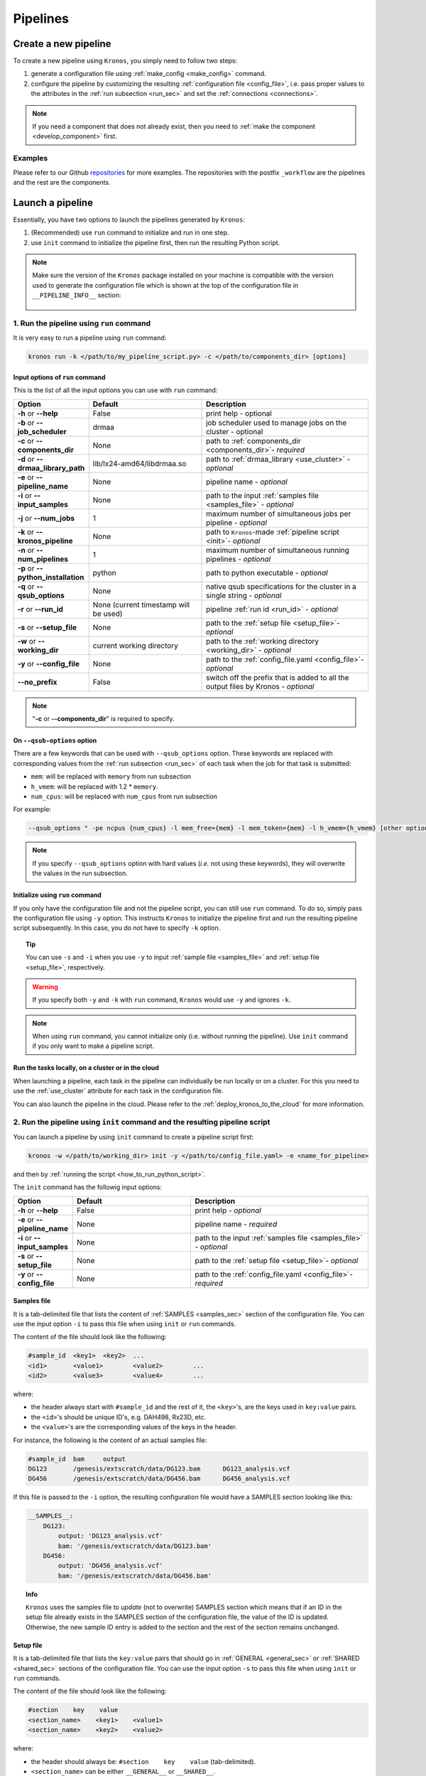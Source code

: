 =========
Pipelines
=========

.. _create_new_pipeline:

Create a new pipeline
=====================
To create a new pipeline using ``Kronos``, you simply need to follow two steps:

1. generate a configuration file using :ref:`make_config <make_config>` command.
2. configure the pipeline by customizing the resulting :ref:`configuration file <config_file>`, i.e. pass proper values to the attributes in the :ref:`run subsection <run_sec>` and set the :ref:`connections <connections>`.

.. #. initialize the new pipeline using :ref:`init <init>` command

.. note::

    If you need a component that does not already exist, then you need to :ref:`make the component <develop_component>` first.

Examples
^^^^^^^^
Please refer to our Github `repositories <https://github.com/MO-BCCRC?tab=repositories>`_ for more examples. The repositories with the postfix ``_workflow`` are the pipelines and the rest are the components.



.. _launch_a_pipeline:

Launch a pipeline
=================
Essentially, you have two options to launch the pipelines generated by ``Kronos``:

1. (Recommended) use ``run`` command to initialize and run in one step.
2. use ``init`` command to initialize the pipeline first, then run the resulting Python script.

.. note::  
    Make sure the version of the ``Kronos`` package installed on your machine is compatible with the version used to generate the configuration file which is shown at the top of the configuration file in ``__PIPELINE_INFO__`` section:

    .. figure:: kronos_version.png
        :width: 500px
        :align: center
        :height: 200px
        :alt: alternate text
        :figclass: align-center
    ..   caption goes here


.. _how_to_run_pipeline:

1. Run the pipeline using ``run`` command
^^^^^^^^^^^^^^^^^^^^^^^^^^^^^^^^^^^^^^^^^
It is very easy to run a pipeline using ``run`` command:

.. code-block:: bash
    
    kronos run -k </path/to/my_pipeline_script.py> -c </path/to/components_dir> [options]
   
.. _options:

Input options of ``run`` command
********************************
This is the list of all the input options you can use with ``run`` command:

.. csv-table:: 
    :header: "Option", "Default", "Description"
    :widths: 20, 40, 60
    
    "**-h** or **--help**", "False", "print help - optional"
    "**-b** or **--job_scheduler**", "drmaa", "job scheduler used to manage jobs on the cluster - optional"
    "**-c** or **--components_dir**", "None", "path to :ref:`components_dir <components_dir>`- *required* "
    "**-d** or **--drmaa_library_path**", "lib/lx24-amd64/libdrmaa.so", "path to :ref:`drmaa_library <use_cluster>` - *optional* "
    "**-e** or **--pipeline_name**", "None", "pipeline name - *optional* "
    "**-i** or **--input_samples**", "None", "path to the input :ref:`samples file <samples_file>` - *optional* "
    "**-j** or **--num_jobs**", "1", "maximum number of simultaneous jobs per pipeline - *optional* "
    "**-k** or **--kronos_pipeline**", "None", "path to ``Kronos``-made :ref:`pipeline script <init>`- *optional* "
    "**-n** or **--num_pipelines**", "1", "maximum number of simultaneous running pipelines - *optional* "
    "**-p** or **--python_installation**", "python", "path to python executable - *optional* "
    "**-q** or **--qsub_options**", "None", "native qsub specifications for the cluster in a single string - *optional* "
    "**-r** or **--run_id**", "None (current timestamp will be used)", "pipeline :ref:`run id <run_id>` - *optional* "
    "**-s** or **--setup_file**", "None", "path to the :ref:`setup file <setup_file>`- *optional* "
    "**-w** or **--working_dir**", "current working directory", "path to the :ref:`working directory <working_dir>` - *optional* "
    "**-y** or **--config_file**", "None", "path to the :ref:`config_file.yaml <config_file>`- *optional* "
    "**--no_prefix**", "False", "switch off the prefix that is added to all the output files by Kronos - *optional* "

.. note::

    "**-c** or **--components_dir**" is required to specify.
  
.. _qsub_options:

On ``--qsub-options`` option
****************************
There are a few keywords that can be used with ``--qsub_options`` option. 
These keywords are replaced with corresponding values from the :ref:`run subsection <run_sec>` of each task when the job for that task is submitted:

- ``mem``: will be replaced with ``memory`` from run subsection 
- ``h_vmem``: will be replaced with 1.2 * ``memory``.
- ``num_cpus``: will be replaced with ``num_cpus`` from run subsection  

For example: 

.. code-block:: bash
        
    --qsub_options " -pe ncpus {num_cpus} -l mem_free={mem} -l mem_token={mem} -l h_vmem={h_vmem} [other options]" 

.. note::

    If you specify ``--qsub_options`` option with hard values (*i.e.* not using these keywords),  they will overwrite the values in the run subsection.

.. _init_using_run:

Initialize using ``run`` command
********************************
If you only have the configuration file and not the pipeline script, you can still use ``run`` command.
To do so, simply pass the configuration file using ``-y`` option.
This instructs ``Kronos`` to initialize the pipeline first and run the resulting pipeline script subsequently.
In this case, you do not have to specify ``-k`` option.

.. topic:: Tip

   You can use ``-s`` and ``-i`` when you use ``-y`` to input :ref:`sample file <samples_file>` and :ref:`setup file <setup_file>`, respectively.

.. warning::

   If you specify both ``-y`` and ``-k`` with ``run`` command, ``Kronos`` would use ``-y`` and ignores ``-k``.

.. note::

   When using ``run`` command, you cannot initialize only (i.e. without running the pipeline).
   Use ``init`` command if you only want to make a pipeline script.
   
.. _cloud:

Run the tasks locally, on a cluster or in the cloud
***************************************************
When launching a pipeline, each task in the pipeline can individually be run locally or on a cluster.
For this you need to use the :ref:`use_cluster` attribute for each task in the configuration file.

You can also launch the pipeline in the cloud. 
Please refer to the :ref:`deploy_kronos_to_the_cloud` for more information.
   
.. _how_to_init_pipeline:

2. Run the pipeline using ``init`` command and the resulting pipeline script
^^^^^^^^^^^^^^^^^^^^^^^^^^^^^^^^^^^^^^^^^^^^^^^^^^^^^^^^^^^^^^^^^^^^^^^^^^^^
You can launch a pipeline by using ``init`` command to create a pipeline script first:

.. code-block:: bash

    kronos -w </path/to/working_dir> init -y </path/to/config_file.yaml> -e <name_for_pipeline>
    
and then by :ref:`running the script <how_to_run_python_script>`.

The ``init`` command has the followig input options:
  
.. csv-table:: 
    :header: "Option", "Default", "Description"
    :widths: 20, 40, 60
    
    "**-h** or **--help**", "False", "print help - *optional*"
    "**-e** or **--pipeline_name**", "None", "pipeline name - *required* "
    "**-i** or **--input_samples**", "None", "path to the input :ref:`samples file <samples_file>` - *optional* "
    "**-s** or **--setup_file**", "None", "path to the :ref:`setup file <setup_file>`- *optional* "
    "**-y** or **--config_file**", "None", "path to the :ref:`config_file.yaml <config_file>`- *required* "

.. _samples_file:

Samples file
************
It is a tab-delimited file that lists the content of :ref:`SAMPLES <samples_sec>` section of the configuration file.
You can use the input option ``-i`` to pass this file when using ``init`` or ``run`` commands.

The content of the file should look like the following:

.. code:: bash

    #sample_id	<key1>	<key2>	...
    <id1>	<value1>	<value2>	...
    <id2>	<value3>	<value4>	...

where:

- the header always start with ``#sample_id`` and the rest of it, the ``<key>``'s, are the keys used in ``key:value`` pairs.
- the ``<id>``'s should be unique ID's, e.g. DAH498, Rx23D, etc.
- the ``<value>``'s are the corresponding values of the keys in the header.

For instance, the following is the content of an actual samples file:

.. code:: bash

    #sample_id	bam	output
    DG123	/genesis/extscratch/data/DG123.bam	DG123_analysis.vcf
    DG456	/genesis/extscratch/data/DG456.bam	DG456_analysis.vcf

If this file is passed to the ``-i`` option, the resulting configuration file would have a SAMPLES section looking like this:

.. code:: bash

    __SAMPLES__:
        DG123:
            output: 'DG123_analysis.vcf'
            bam: '/genesis/extscratch/data/DG123.bam'
        DG456:
            output: 'DG456_analysis.vcf'
            bam: '/genesis/extscratch/data/DG456.bam'

.. topic:: Info

    ``Kronos`` uses the samples file to *update* (not to overwrite) SAMPLES section which means that if an ID in the setup file already exists in the SAMPLES section of the configuration file, the value of the ID is updated.
    Otherwise, the new sample ID entry is added to the section and the rest of the section remains unchanged.

.. _setup_file:

Setup file
***********
It is a tab-delimited file that lists the ``key:value`` pairs that should go in :ref:`GENERAL <general_sec>` or :ref:`SHARED <shared_sec>` sections of the configuration file.
You can use the input option ``-s`` to pass this file when using ``init`` or ``run`` commands.

The content of the file should look like the following:

.. code:: bash

    #section    key    value
    <section_name>    <key1>    <value1>
    <section_name>    <key2>    <value2>

where:

- the header should always be: ``#section    key    value`` (tab-delimited).
- ``<section_name>`` can be either ``__GENERAL__`` or ``__SHARED__``.

For instance, the following is the content of an actual setup file:

.. code:: bash

    #section	key	value
    __GENERAL__	python	/genesis/extscratch/pipelines/apps/anaconda/bin/python
    __GENERAL__	java	/genesis/extscratch/pipelines/apps/jdk1.7.0_06/bin/java 
    __SHARED__	reference	/genesis/extscratch/pipelines/reference/GRCh37-lite.fa
    __SHARED__	ld_library_path	['/genesis/extscratch/pipelines/apps/anaconda/lib','/genesis/extscratch/pipelines/apps/anaconda/lib/lib']

If this file is passed to the ``-s`` option, the resulting configuration file would have GENERAL and SHARED sections looking like this:

.. code:: bash

	__GENERAL__:
	    python: '/genesis/extscratch/pipelines/apps/anaconda/bin/python'
	    java: '/genesis/extscratch/pipelines/apps/jdk1.7.0_06/bin/java'
	__SHARED__:
	    ld_library_path: "['/genesis/extscratch/pipelines/apps/anaconda/lib','/genesis/extscratch/pipelines/apps/anaconda/lib/lib']"
	    reference: '/genesis/extscratch/pipelines/reference/GRCh37-lite.fa'

.. topic:: Info

    ``Kronos`` uses the setup file to *update* (not to overwrite) GENERAL and SHARED sections which means that if a key in the setup file already exists in the target section, the value of that key is updated.
    Otherwise, the ``key:value`` pair is added to the target section and the rest of the pairs in the target section remain unchanged.

.. _how_to_run_python_script:

Run the pipeline script generated by ``init`` command
*****************************************************
All the pipeline scripts generated by ``Kronos init`` command can also be run as following:

.. code-block:: bash

    python <my_pipeline.py> -c </path/to/components_dir> [options]

where ``my_pipeline.py`` is the pipeline script you want to run.

.. warning:: 

	It is required to pass the path of the ``components_dir`` to the input option ``-c`` when running the pipeline.
	See `What is the components directory?`_ for more information on ``components_dir``.
..	You should also export the path to the ``PYTHONPATH`` environment variable as following:
    
    .. code-block:: bash

        export PYTHONPATH=$PYTHONPATH:</path/to/components_dir>

This is the list of all the input options you can use:

.. csv-table:: 
    :header: "Option", "Default", "Description"
    :widths: 20, 40, 60
    
    "**-h** or **--help**", "False", "print help - optional"
    "**-b** or **--job_scheduler**", "drmaa", "job scheduler used to manage jobs on the cluster - optional"
    "**-c** or **--components_dir**", "None", "path to :ref:`components_dir <components_dir>`- *required* "
    "**-d** or **--drmaa_library_path**", "lib/lx24-amd64/libdrmaa.so", "path to :ref:`drmaa_library <use_cluster>` - *optional* "
    "**-e** or **--pipeline_name**", "None", "pipeline name - *optional* "
    "**-j** or **--num_jobs**", "1", "maximum number of simultaneous jobs per pipeline - *optional* "
    "**-l** or **--log_file**", "None", "name of the log file - *optional* "
    "**-n** or **--num_pipelines**", "1", "maximum number of simultaneous running pipelines - *optional* "
    "**-p** or **--python_installation**", "python", "path to python executable - *optional* "
    "**-q** or **--qsub_options**", "None", "native qsub specifications for the cluster in a single string - *optional* "
    "**-r** or **--run_id**", "None (current timestamp will be used)", "pipeline :ref:`run id <run_id>` - *optional* "
    "**-w** or **--working_dir**", "current working directory", "path to the :ref:`working directory <working_dir>` - *optional* "
    "**--no_prefix**", "False", "switch off the prefix that is added to all the output files by Kronos - *optional*"

..    "**--draw_vertically**", "specify whether to draw the workflow plot vertically - *optional* "
..    "**--extension**", "specify the desired extension of the resulting workflow plot, e.g. pdf, jpeg, png - *optional* "
..    "**--no_key_legend**", "if True, hide the legend in the workflow plot - *optional* "
..    "**--print_only**", "if True, print the workflow plot. It only generates the workflow plot without running the pipeline - *optional* "
..    "**-s** or **--sample_id**", "sample ID - *optional* "
..    "**-v** or **--verbose**", "verbosity - *optional*"

.. _components_dir:

What is the components directory?
*********************************
It is the directory where you have cloned/stored all the components. 
The generated pipeline has the input option ``-c`` or ``--components_dir`` that requires the path to that directory. 

.. note::
    Note that ``components_dir`` is always the parent directory that contains the component(s). For example, if you have a component called ``comp1`` in the path ``~/my_components/comp1``, you should pass ``~/my_components`` to the ``-c`` option:


Results generated by a pipeline 
^^^^^^^^^^^^^^^^^^^^^^^^^^^^^^^
When a pipeline is run, a directory is made inside the :ref:`working directory <working_dir>` with its name being the :ref:`run ID <run_id>`.
All the output files and directories are stored here, i.e. in ``<working_dir>/<run_ID>/``.

.. _working_dir:

What is the working directory?
******************************
It is a directory used by ``Kronos`` to store all the resulting files.
The user can specify the path to its desired working directory via :ref:`input option <kronos_commands>` ``-w``.

.. topic:: Tip
    
    If the directory does not exist, then it will be made.

.. topic:: Tip

    If you do not specify the working directory, the current directory would be used instead.

.. _run_id:

What is the run ID?
*******************
Each time a pipeline is run, a unique ID is generated for that run unless it is specified using ``-r`` option by the user. 
This ID is used for the following purposes:

- to trace back the run, i.e logs, results, etc.
- to enable re-running the same incomplete run, which it will automatically pick up from where it left off
- to avoid overwriting the results if the same working directory is used for all the runs

.. topic:: Info

    The ID generated by ``Kronos`` (if ``-r`` not specified) is a timestamp: 'year-month-day_hour-minute-second'. 

.. _results_dir:

What is the structure of the results directory generated by a pipeline?
***********************************************************************
The following tree shows the general structure of the ``<working_dir>/<run_ID>/`` directory where the results are stored: 

.. code-block:: bash

    <working_dir>
    |-- <run_id>
    |   |-- <sample_id1>_<pipeline_name>
    |   |   |-- logs
    |   |   |-- outputs
    |   |   |-- scripts
    |   |   |-- sentinels
    |   |-- <sample_id2>_<pipeline_name>
    |   |   |-- logs
    |   |   |-- outputs
    |   |   |-- scripts
    |   |   |-- sentinels
    |   |-- <pipeline_name>_<run_id>.yaml
    |   |-- <pipeline_name>_<run_id>.log

where:

- an individual subdirectory is made with name ``<sample_id>_<pipeline_name>`` for each sample in the :ref:`SAMPLES section <samples_sec>`.
- there are always the following four subdirectories in the ``<sample_id>_<pipeline_name>`` directory:
    - :file:`logs`: where all the log files are stored 
    - :file:`outputs`: where all the resulting files are stored
    - :file:`scripts`: where all the scripts used to run the components are stored
    - :file:`sentinels`: where all the sentinel files are stored
 
If there is not any samples in the SAMPLES section, then a subdirectory with name ``__shared__only___<pipeline_name>`` is made instead of ``<sample_id>_<pipeline_name>``.
In fact, since there are no ID's in the SAMPLES section, ``Kronos`` uses the string ``__shared__only__`` to idicate that SAMPLES section is empty.

.. note::

    The developer of the pipeline can customize the content of the :file:`outputs` directory (see :ref:`output_dir_customization` for more information). 
    So, you might see more directories inside that directory.

.. topic:: Info

    ``scripts`` direcotry is used by ``Kronos`` to store and manage the scripts and should not be modified.
    
.. topic:: Info
    
    Sentinel files mark the successful completion of a task in the pipeline. 
    ``sentinels`` directory is simply used for stoing these files.

.. _relaunch:

How can I relaunch a pipeline?
******************************
If you have run a pipeline and it has stopped at some point for any reason, e.g. a breakpoint or an error, you can re-run it from where it left off.
For that purpose, simply use the exact same command you used in the first place but only make sure that you also pass the :ref:`run ID <run_id>` of the first run to the input option ``-r``. 

.. note::

    If you forget to pass the run ID or pass a nonexistent run ID by mistake, ``Kronos`` considers that as a new run and launches the pipeline from scratch.
    This will not overwrite your previous results.

.. topic:: Tip

   If you want to relaunch a pipeline from an arbitrary task (that already has a sentinel file), you need to go to the :ref:`sentinels directory <results_dir>` and delete the sentinel file corresponding to that task. 
   Then relaunch the pipeline as mentioned above.
   Remember that all the next tasks that have connections to this task will also be re-run regardless of whether or not they have a sentinel file.
   The reason for this is that ``Kronos`` checks the timestamp of the sentinels and if the sentinels of the next task are outdated compared to the current task, it will re-run them too.
    
.. topic:: Tip

    If you want to run a part of a pipeline between two tasks (two breakpoints) for several times, each time you need to delete the sentinel files of the tasks between the two breakpoints as well as the sentinel file of the second breakpoint.
    In the new version, we're working on making this easier by eliminatig the need to delete these sentinels each time. 

.. topic:: Tip

    A sentinel file name looks like ``TASK_i__sentinel_file``.
    For the breakpoints, the sentinel file name looks like ``__BREAK_POINT_TASK_i__sentinel_file``.
